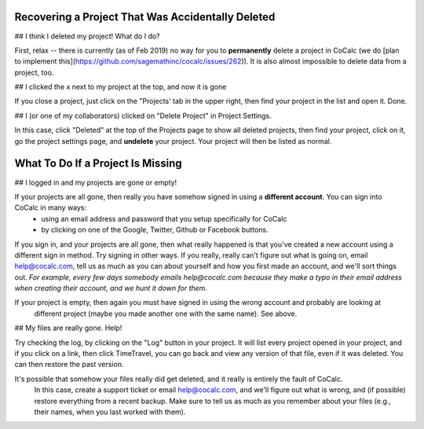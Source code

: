 .. index:: Projects; recover deleted
.. _missing-project:

==================================================
Recovering a Project That Was Accidentally Deleted
==================================================

## I think I deleted my project! What do I do?

First, relax -- there is currently (as of Feb 2019) no way for you to **permanently** delete a project in CoCalc (we do [plan to implement this](https://github.com/sagemathinc/cocalc/issues/262)). It is also almost impossible to delete data from a project, too.

## I clicked the x next to my project at the top, and now it is gone

If you close a project, just click on the "Projects' tab in the upper right, then find your project in the list and open it.  Done.

## I (or one of my collaborators) clicked on "Delete Project" in Project Settings.

In this case, click "Deleted" at the top of the Projects page to show all deleted projects, then find your project, click on it, go the project settings page, and **undelete** your project.  Your project will then be listed as normal.

.. index:: Projects; missing

==================================
What To Do If a Project Is Missing
==================================

## I logged in and my projects are gone or empty!

If your projects are all gone, then really you have somehow signed in using a **different account**.   You can sign into CoCalc in many ways:
  - using an email address and password that you setup specifically for CoCalc
  - by clicking on one of the Google, Twitter, Github or Facebook buttons.

If you sign in, and your projects are all gone, then what really happened is that you've created a new account using a different sign in method.   Try signing in other ways.  If you really, really can't figure out what is going on, email help@cocalc.com, tell us as much as you can about yourself and how you first made an account, and we'll sort things out.  *For example, every few days somebody emails help@cocalc.com because they make a typo in their email address when creating their account, and we hunt it down for them.*

If your project is empty, then again you must have signed in using the wrong account and probably are looking at
 different project (maybe you made another one with the same name).  See above.


## My files are really gone. Help!

Try checking the log, by clicking on the "Log" button in your project.  It will list every project opened in your project, and if you click on a link, then click TimeTravel, you can go back and view any version of that file, even if it was deleted.  You can then restore the past version.

It's possible that somehow your files really did get deleted, and it really is entirely the fault of CoCalc.
 In this case, create a support ticket or email help@cocalc.com, and we'll figure out what is wrong, and (if possible) restore everything from a recent backup.  Make sure to tell us as much as you remember about your files (e.g., their names, when you last worked with them).
